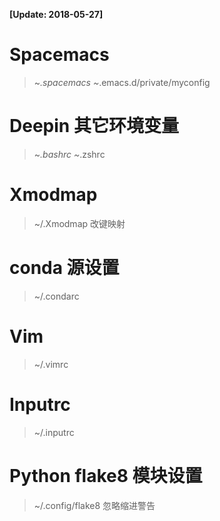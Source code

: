 *[Update: 2018-05-27]*

* Spacemacs
  #+BEGIN_QUOTE
    ~/.spacemacs
    ~/.emacs.d/private/myconfig
  #+END_QUOTE

* Deepin 其它环境变量
  #+BEGIN_QUOTE
    ~/.bashrc
    ~/.zshrc
  #+END_QUOTE

* Xmodmap 
  #+BEGIN_QUOTE
    ~/.Xmodmap
    改键映射
  #+END_QUOTE

* conda 源设置
  #+BEGIN_QUOTE
    ~/.condarc
  #+END_QUOTE 

* Vim
  #+BEGIN_QUOTE
    ~/.vimrc
  #+END_QUOTE

* Inputrc
  #+BEGIN_QUOTE
    ~/.inputrc
  #+END_QUOTE

* Python flake8 模块设置
  #+BEGIN_QUOTE
    ~/.config/flake8
    忽略缩进警告
  #+END_QUOTE
